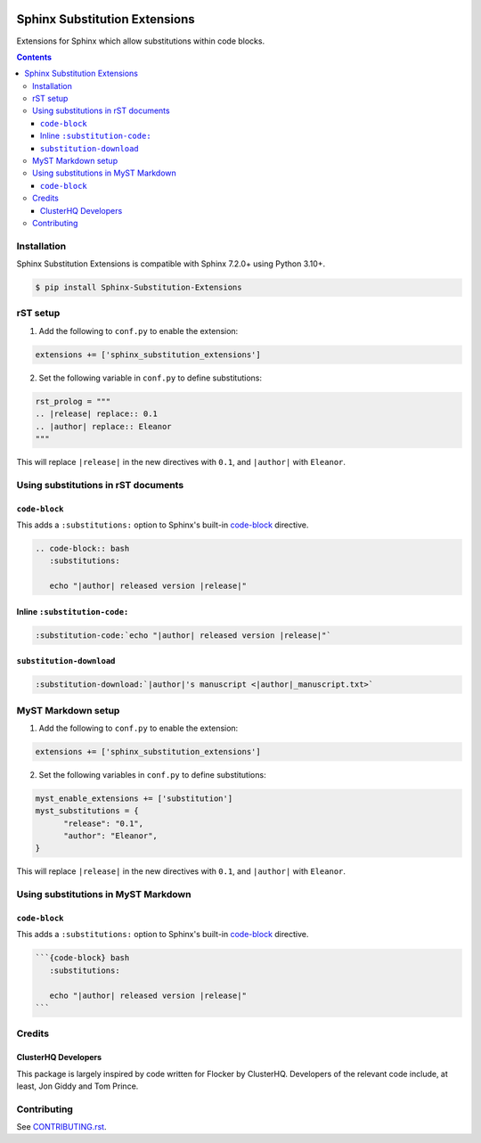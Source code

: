 |Build Status| |codecov| |PyPI|

Sphinx Substitution Extensions
==============================

Extensions for Sphinx which allow substitutions within code blocks.

.. contents::

Installation
------------

Sphinx Substitution Extensions is compatible with Sphinx 7.2.0+ using Python 3.10+.

.. code-block:: console

   $ pip install Sphinx-Substitution-Extensions

rST setup
---------

1. Add the following to ``conf.py`` to enable the extension:

.. code-block:: python

   extensions += ['sphinx_substitution_extensions']

2. Set the following variable in ``conf.py`` to define substitutions:

.. code-block:: python

   rst_prolog = """
   .. |release| replace:: 0.1
   .. |author| replace:: Eleanor
   """

This will replace ``|release|`` in the new directives with ``0.1``, and ``|author|`` with ``Eleanor``.

Using substitutions in rST documents
------------------------------------

``code-block``
~~~~~~~~~~~~~~

This adds a ``:substitutions:`` option to Sphinx's built-in `code-block`_ directive.

.. code-block:: rst

   .. code-block:: bash
      :substitutions:

      echo "|author| released version |release|"

Inline ``:substitution-code:``
~~~~~~~~~~~~~~~~~~~~~~~~~~~~~~

.. code-block:: rst

   :substitution-code:`echo "|author| released version |release|"`

``substitution-download``
~~~~~~~~~~~~~~~~~~~~~~~~~

.. code-block:: rst

   :substitution-download:`|author|'s manuscript <|author|_manuscript.txt>`


MyST Markdown setup
-------------------

1. Add the following to ``conf.py`` to enable the extension:

.. code-block:: python

   extensions += ['sphinx_substitution_extensions']

2. Set the following variables in ``conf.py`` to define substitutions:

.. code-block:: python

   myst_enable_extensions += ['substitution']
   myst_substitutions = {
         "release": "0.1",
         "author": "Eleanor",
   }

This will replace ``|release|`` in the new directives with ``0.1``, and ``|author|`` with ``Eleanor``.

Using substitutions in MyST Markdown
------------------------------------

``code-block``
~~~~~~~~~~~~~~

This adds a ``:substitutions:`` option to Sphinx's built-in `code-block`_ directive.

.. code-block:: markdown

   ```{code-block} bash
      :substitutions:

      echo "|author| released version |release|"
   ```

Credits
-------

ClusterHQ Developers
~~~~~~~~~~~~~~~~~~~~

This package is largely inspired by code written for Flocker by ClusterHQ.
Developers of the relevant code include, at least, Jon Giddy and Tom Prince.

Contributing
------------

See `CONTRIBUTING.rst <./CONTRIBUTING.rst>`_.

.. |Build Status| image:: https://github.com/adamtheturtle/sphinx-substitution-extensions/actions/workflows/ci.yml/badge.svg?branch=main
   :target: https://github.com/adamtheturtle/sphinx-substitution-extensions/actions
.. _code-block: http://www.sphinx-doc.org/en/master/usage/restructuredtext/directives.html#directive-code-block
.. |codecov| image:: https://codecov.io/gh/adamtheturtle/sphinx-substitution-extensions/branch/main/graph/badge.svg
   :target: https://codecov.io/gh/adamtheturtle/sphinx-substitution-extensions
.. |PyPI| image:: https://badge.fury.io/py/Sphinx-Substitution-Extensions.svg
   :target: https://badge.fury.io/py/Sphinx-Substitution-Extensions
